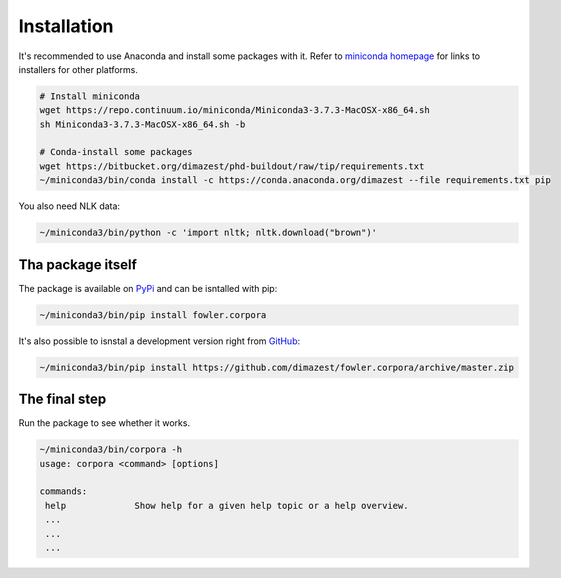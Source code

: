 Installation
============

It's recommended to use Anaconda and install some packages with it. Refer to
`miniconda homepage`__ for links to installers for other platforms.

__ http://conda.pydata.org/miniconda.html

.. code-block:: bash

    # Install miniconda
    wget https://repo.continuum.io/miniconda/Miniconda3-3.7.3-MacOSX-x86_64.sh
    sh Miniconda3-3.7.3-MacOSX-x86_64.sh -b

    # Conda-install some packages
    wget https://bitbucket.org/dimazest/phd-buildout/raw/tip/requirements.txt
    ~/miniconda3/bin/conda install -c https://conda.anaconda.org/dimazest --file requirements.txt pip

You also need NLK data:

.. code-block::

    ~/miniconda3/bin/python -c 'import nltk; nltk.download("brown")'

Tha package itself
------------------

The package is available on `PyPi
<https://pypi.python.org/pypi/fowler.corpora>`_ and can be isntalled with pip:

.. code-block:: bash

    ~/miniconda3/bin/pip install fowler.corpora

It's also possible to isnstal a development version right from `GitHub
<https://github.com/dimazest/fowler.corpora/>`_:

.. code-block:: bash

    ~/miniconda3/bin/pip install https://github.com/dimazest/fowler.corpora/archive/master.zip


The final step
--------------

Run the package to see whether it works.

.. code-block:: bash

    ~/miniconda3/bin/corpora -h
    usage: corpora <command> [options]

    commands:
     help             Show help for a given help topic or a help overview.
     ...
     ...
     ...
